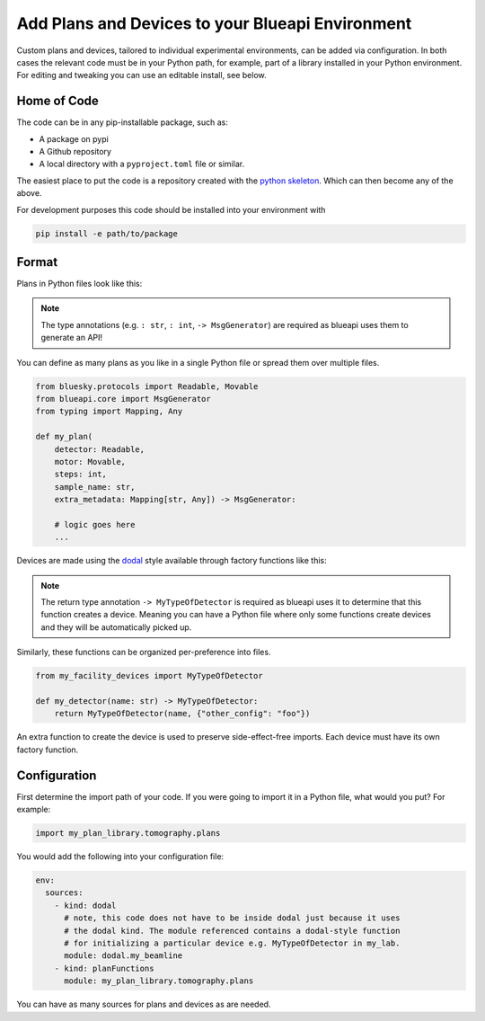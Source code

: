 Add Plans and Devices to your Blueapi Environment
=================================================

Custom plans and devices, tailored to individual experimental environments, can be added via configuration. In both cases the relevant code must be in your Python path, for example, part of a library installed in your Python environment. For editing and tweaking you can use an editable install, see below.

Home of Code
------------

The code can be in any pip-installable package, such as:

* A package on pypi
* A Github repository
* A local directory with a ``pyproject.toml`` file or similar.

The easiest place to put the code is a repository created with the `python skeleton`_. Which can then become any of the above.

For development purposes this code should be installed into your environment with 

.. code:: shell

  pip install -e path/to/package

Format
------

Plans in Python files look like this:

.. note:: The type annotations (e.g. ``: str``, ``: int``, ``-> MsgGenerator``) are required as blueapi uses them to generate an API!

You can define as many plans as you like in a single Python file or spread them over multiple files.

.. code:: python

    from bluesky.protocols import Readable, Movable
    from blueapi.core import MsgGenerator
    from typing import Mapping, Any

    def my_plan(
        detector: Readable, 
        motor: Movable, 
        steps: int, 
        sample_name: str, 
        extra_metadata: Mapping[str, Any]) -> MsgGenerator:
        
        # logic goes here
        ...


Devices are made using the dodal_ style available through factory functions like this:

.. note:: The return type annotation ``-> MyTypeOfDetector`` is required as blueapi uses it to determine that this function creates a device. Meaning you can have a Python file where only some functions create devices and they will be automatically picked up.

Similarly, these functions can be organized per-preference into files.

.. code:: python

    from my_facility_devices import MyTypeOfDetector

    def my_detector(name: str) -> MyTypeOfDetector:
        return MyTypeOfDetector(name, {"other_config": "foo"})


.. seealso:: dodal_ for many more examples

An extra function to create the device is used to preserve side-effect-free imports. Each device must have its own factory function.


Configuration
-------------

.. seealso:: `./configure-app`

First determine the import path of your code. If you were going to import it in a Python file, what would you put?
For example:

.. code:: python

    import my_plan_library.tomography.plans

You would add the following into your configuration file:

.. code:: yaml

    env:
      sources:
        - kind: dodal
          # note, this code does not have to be inside dodal just because it uses
          # the dodal kind. The module referenced contains a dodal-style function
          # for initializing a particular device e.g. MyTypeOfDetector in my_lab.
          module: dodal.my_beamline  
        - kind: planFunctions
          module: my_plan_library.tomography.plans


You can have as many sources for plans and devices as are needed.


.. _dodal: https://github.com/DiamondLightSource/dodal
.. _`python skeleton`: https://diamondlightsource.github.io/python3-pip-skeleton/main/index.html

